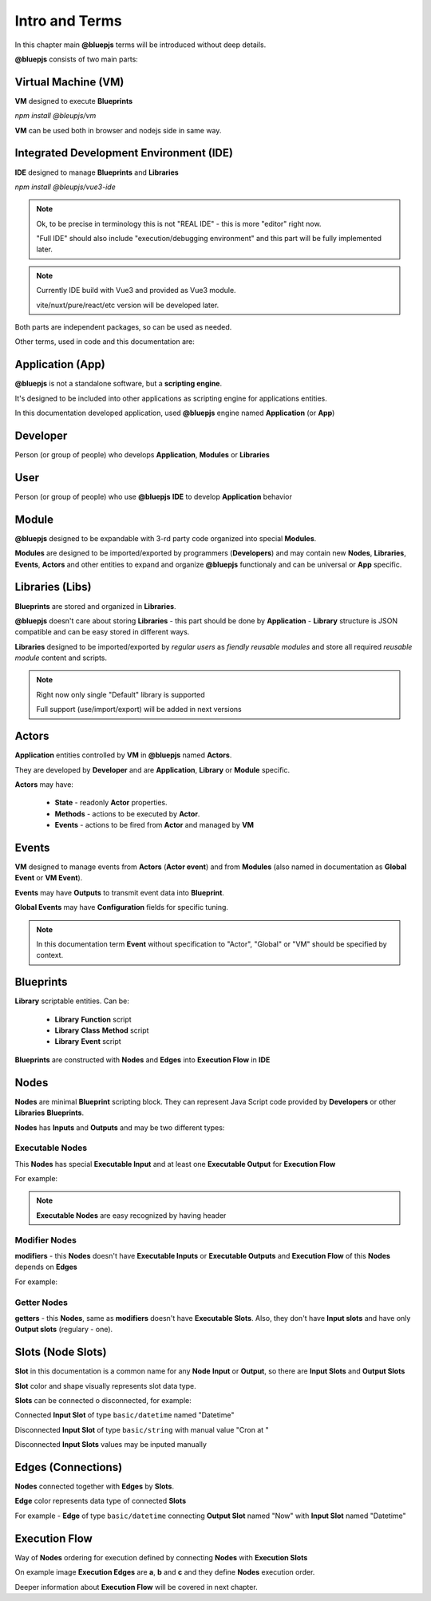 Intro and Terms
===============

In this chapter main **@bluepjs** terms will be introduced without deep details.

**@bluepjs** consists of two main parts:

Virtual Machine (VM)
--------------------

**VM** designed to execute **Blueprints**

*npm install @bleupjs/vm*

**VM** can be used both in browser and nodejs side in same way.

Integrated Development Environment (IDE)
----------------------------------------

**IDE** designed to manage **Blueprints** and **Libraries**

*npm install @bleupjs/vue3-ide*

.. note::

   Ok, to be precise in terminology this is not "REAL IDE" - this is more "editor" right now.
   
   "Full IDE" should also include "execution/debugging environment" and this part will be fully implemented later.

.. note::

   Currently IDE build with Vue3 and provided as Vue3 module.

   vite/nuxt/pure/react/etc version will be developed later.

Both parts are independent packages, so can be used as needed.

Other terms, used in code and this documentation are:

Application (App)
-----------------

**@bluepjs** is not a standalone software, but a **scripting engine**.

It's designed to be included into other applications as scripting engine for applications entities.

In this documentation developed application, used **@bluepjs** engine named **Application** (or **App**)

Developer
---------

Person (or group of people) who develops **Application**, **Modules** or **Libraries**

User
----

Person (or group of people) who use **@bluepjs** **IDE** to develop **Application** behavior

Module
------

**@bluepjs** designed to be expandable with 3-rd party code organized into special **Modules**.

**Modules** are designed to be imported/exported by programmers (**Developers**) and may contain new **Nodes**, **Libraries**, **Events**, **Actors** and other entities to expand and organize **@bluepjs** functionaly and can be universal or **App** specific.

Libraries (Libs)
----------------

**Blueprints** are stored and organized in **Libraries**.

**@bluepjs** doesn't care about storing **Libraries** - this part should be done by **Application** - **Library** structure is JSON compatible and can be easy stored in different ways.

**Libraries** designed to be imported/exported by *regular users* as *fiendly reusable modules* and store all required *reusable module* content and scripts.

.. note::

   Right now only single "Default" library is supported

   Full support (use/import/export) will be added in next versions

Actors
------

**Application** entities controlled by **VM** in **@bluepjs** named **Actors**.

They are developed by **Developer** and are **Application**, **Library** or **Module** specific.

**Actors** may have:

  * **State** - readonly **Actor** properties.
  * **Methods** - actions to be executed by **Actor**.
  * **Events** - actions to be fired from **Actor** and managed by **VM**

Events
------

**VM** designed to manage events from **Actors** (**Actor event**) and from **Modules** (also named in  documentation as **Global Event** or **VM Event**).

**Events** may have **Outputs** to transmit event data into **Blueprint**.

**Global Events** may have **Configuration** fields for specific tuning.

.. note::

   In this documentation term **Event** without specification to "Actor", "Global" or "VM" should be specified by context.

Blueprints
----------

**Library** scriptable entities. Can be:

  * **Library** **Function** script
  * **Library** **Class** **Method** script
  * **Library** **Event** script
    
**Blueprints** are constructed with **Nodes** and **Edges** into **Execution Flow** in **IDE**

Nodes
-----

**Nodes** are minimal **Blueprint** scripting block. They can represent Java Script code provided by **Developers** or other **Libraries** **Blueprints**.

**Nodes** has **Inputs** and **Outputs** and may be two different types:

Executable Nodes
~~~~~~~~~~~~~~~~

This **Nodes** has special **Executable Input** and at least one **Executable Output** for **Execution Flow**

For example:

.. image:: ./_static/intro-executable-node.png
   :alt: Executable Node example

.. note::

   **Executable Nodes** are easy recognized by having header

Modifier Nodes
~~~~~~~~~~~~~~

**modifiers** - this **Nodes** doesn't have **Executable Inputs** or **Executable Outputs** and **Execution Flow** of this **Nodes** depends on **Edges**

For example:

.. image:: ./_static/intro-modifier-node.png
   :alt: Modifier Node example

Getter Nodes
~~~~~~~~~~~~

**getters** - this **Nodes**, same as **modifiers** doesn't have **Executable Slots**. Also, they don't have **Input slots** and have only **Output slots** (regulary - one).

.. image:: ./_static/intro-getter-node.png
   :alt: Getter Node example

Slots (Node Slots)
------------------

**Slot** in this documentation is a common name for any **Node** **Input** or **Output**, so there are **Input Slots** and **Output Slots**

**Slot** color and shape visually represents slot data type.

**Slots** can be connected o disconnected, for example:

Connected **Input Slot** of type ``basic/datetime`` named "Datetime"

.. image:: ./_static/intro-connected-slot.png
   :alt: Connected Input Datetime Slot

Disconnected **Input Slot** of type ``basic/string`` with manual value "Cron at "

.. image:: ./_static/intro-disconnected-slot.png
   :alt: Disconnected Input String Slot

Disconnected **Input Slots** values may be inputed manually

Edges (Connections)
-------------------

**Nodes** connected together with **Edges** by **Slots**.

**Edge** color represents data type of connected **Slots**

For example - **Edge** of type ``basic/datetime`` connecting **Output Slot** named "Now" with **Input Slot** named "Datetime"

.. image:: ./_static/intro-edge.png
   :alt: Edge of type datetime

Execution Flow
--------------

Way of **Nodes** ordering for execution defined by connecting **Nodes** with **Execution Slots**

.. image:: ./_static/intro-execution-flow.png
   :alt: Execution flow example

On example image **Execution Edges** are **a**, **b** and **c** and they define **Nodes** execution order.

Deeper information about **Execution Flow** will be covered in next chapter.
